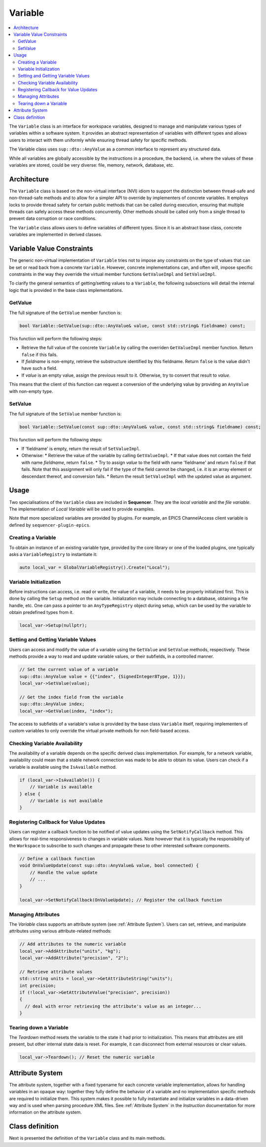 .. _Variable:

Variable
========

.. contents::
   :local:


The ``Variable`` class is an interface for workspace variables, designed to manage and manipulate various types of variables within a software system. It provides an abstract representation of variables with different types and allows users to interact with them uniformly while ensuring thread safety for specific methods.

The Variable class uses ``sup::dto::AnyValue`` as a common interface to represent any structured data.

While all variables are globally accessible by the instructions in a procedure, the backend, i.e. where the values of these variables are stored, could be very diverse: file, memory, network, database, etc.

Architecture
------------

The ``Variable`` class is based on the non-virtual interface (NVI) idiom to support the distinction between thread-safe and non-thread-safe methods and to allow for a simpler API to override by implementers of concrete variables. It employs locks to provide thread safety for certain public methods that can be called during execution, ensuring that multiple threads can safely access these methods concurrently. Other methods should be called only from a single thread to prevent data corruption or race conditions.

The ``Variable`` class allows users to define variables of different types. Since it is an abstract base class, concrete variables are implemented in derived classes.

Variable Value Constraints
--------------------------

The generic non-virtual implementation of ``Variable`` tries not to impose any constraints on the type of values that can be set or read back from a concrete ``Variable``. However, concrete implementations can, and often will, impose specific constraints in the way they override the virtual member functions ``GetValueImpl`` and ``SetValueImpl``.

To clarify the general semantics of getting/setting values to a ``Variable``, the following subsections will detail the internal logic that is provided in the base class implementations.

GetValue
^^^^^^^^

The full signature of the ``GetValue`` member function is:

.. code-block:: c++

   bool Variable::GetValue(sup::dto::AnyValue& value, const std::string& fieldname) const;

This function will perform the following steps:

* Retrieve the full value of the concrete ``Variable`` by calling the overriden ``GetValueImpl`` member function. Return ``false`` if this fails.
* If `fieldname` is non-empty, retrieve the substructure identified by this fieldname. Return ``false`` is the value didn't have such a field.
* If `value` is an empty value, assign the previous result to it. Otherwise, try to convert that result to `value`.

This means that the client of this function can request a conversion of the underlying value by providing an ``AnyValue`` with non-empty type.

SetValue
^^^^^^^^

The full signature of the ``SetValue`` member function is:

.. code-block:: c++

   bool Variable::SetValue(const sup::dto::AnyValue& value, const std::string& fieldname) const;

This function will perform the following steps:

* If 'fieldname' is empty, return the result of ``SetValueImpl``.
* Otherwise:
  * Retrieve the value of the variable by calling ``GetValueImpl``.
  * If that value does not contain the field with name `fieldname`, return ``false``.
  * Try to assign `value` to the field with name 'fieldname' and return ``false`` if that fails. Note that this assignment will only fail if the type of the field cannot be changed, i.e. it is an array element or descendant thereof, and conversion fails.
  * Return the result ``SetValueImpl`` with the updated value as argument.

Usage
-----

Two specialisations of the ``Variable`` class are included in **Sequencer**. They are the `local variable` and the `file variable`. The implementation of `Local Variable` will be used to provide examples.

Note that more specialized variables are provided by plugins. For example, an EPICS ChannelAccess client variable is defined by ``sequencer-plugin-epics``.

Creating a Variable
^^^^^^^^^^^^^^^^^^^^

To obtain an instance of an existing variable type, provided by the core library or one of the loaded plugins, one typically asks a ``VariableRegistry`` to instantiate it:

.. code-block:: c++

   auto local_var = GlobalVariableRegistry().Create("Local");

Variable Initialization
^^^^^^^^^^^^^^^^^^^^^^^

Before instructions can access, i.e. read or write, the value of a variable, it needs to be properly initialized first. This is done by calling the ``Setup`` method on the variable. Initialization may include connecting to a database, obtaining a file handle, etc. One can pass a pointer to an ``AnyTypeRegistry`` object during setup, which can be used by the variable to obtain predefined types from it.

.. code-block:: c++

   local_var->Setup(nullptr);

Setting and Getting Variable Values
^^^^^^^^^^^^^^^^^^^^^^^^^^^^^^^^^^^^

Users can access and modify the value of a variable using the ``GetValue`` and ``SetValue`` methods, respectively. These methods provide a way to read and update variable values, or their subfields, in a controlled manner.

.. code-block:: c++

   // Set the current value of a variable
   sup::dto::AnyValue value = {{"index", {SignedInteger8Type, 1}}};
   local_var->SetValue(value);

   // Get the index field from the variable
   sup::dto::AnyValue index;
   local_var->GetValue(index, "index");

The access to subfields of a variable's value is provided by the base class ``Variable`` itself, requiring implementers of custom variables to only override the virtual private methods for non field-based access.

Checking Variable Availability
^^^^^^^^^^^^^^^^^^^^^^^^^^^^^^

The availability of a variable depends on the specific derived class implementation. For example, for a network variable, availability could mean that a stable network connection was made to be able to obtain its value. Users can check if a variable is available using the ``IsAvailable`` method.

.. code-block:: c++

   if (local_var->IsAvailable()) {
       // Variable is available
   } else {
       // Variable is not available
   }

Registering Callback for Value Updates
^^^^^^^^^^^^^^^^^^^^^^^^^^^^^^^^^^^^^^

Users can register a callback function to be notified of value updates using the ``SetNotifyCallback`` method. This allows for real-time responsiveness to changes in variable values. Note however that it is typically the responsibility of the ``Workspace`` to subscribe to such changes and propagate these to other interested software components.

.. code-block:: c++

   // Define a callback function
   void OnValueUpdate(const sup::dto::AnyValue& value, bool connected) {
       // Handle the value update
       // ...
   }

   local_var->SetNotifyCallback(OnValueUpdate); // Register the callback function

Managing Attributes
^^^^^^^^^^^^^^^^^^^

The `Variable` class supports an attribute system (see :ref:`Attribute System`). Users can set, retrieve, and manipulate attributes using various attribute-related methods:

.. code-block:: c++

   // Add attributes to the numeric variable
   local_var->AddAttribute("units", "kg");
   local_var->AddAttribute("precision", "2");

   // Retrieve attribute values
   std::string units = local_var->GetAttributeString("units");
   int precision;
   if (!local_var->GetAttributeValue("precision", precision))
   {
     // deal with error retrieving the attribute's value as an integer...
   }

Tearing down a Variable
^^^^^^^^^^^^^^^^^^^^^^^

The `Teardown` method resets the variable to the state it had prior to initialization. This means that attributes are still present, but other internal state data is reset. For example, it can disconnect from external resources or clear values.

.. code-block:: c++

   local_var->Teardown(); // Reset the numeric variable

Attribute System
----------------

The attribute system, together with a fixed typename for each concrete variable implementation, allows for handling variables in an opaque way: together they fully define the behavior of a variable and no implementation specific methods are required to initialize them. This system makes it possible to fully instantiate and initialize variables in a data-driven way and is used when parsing procedure XML files. See :ref:`Attribute System` in the `Instruction` documentation for more information on the attribute system.

Class definition
----------------

Next is presented the definition of the ``Variable`` class and its main methods.

.. doxygenclass:: sup::sequencer::Variable
   :members:
